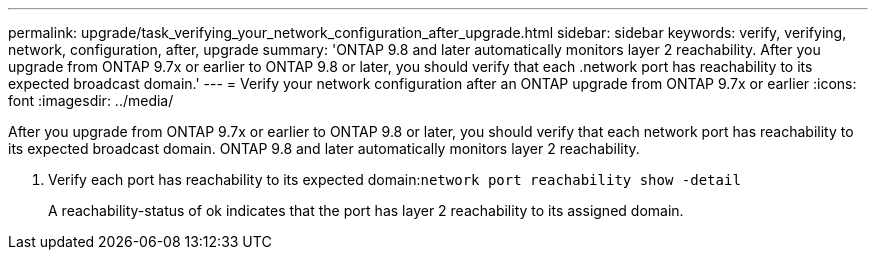 ---
permalink: upgrade/task_verifying_your_network_configuration_after_upgrade.html
sidebar: sidebar
keywords: verify, verifying, network, configuration, after, upgrade
summary: 'ONTAP 9.8 and later automatically monitors layer 2 reachability. After you upgrade from ONTAP 9.7x or earlier to ONTAP 9.8 or later, you should verify that each .network port has reachability to its expected broadcast domain.'
---
= Verify your network configuration after an ONTAP upgrade from ONTAP 9.7x or earlier
:icons: font
:imagesdir: ../media/

[.lead]
After you upgrade from ONTAP 9.7x or earlier to ONTAP 9.8 or later, you should verify that each network port has reachability to its expected broadcast domain.  ONTAP 9.8 and later automatically monitors layer 2 reachability. 

. Verify each port has reachability to its expected domain:``network port reachability show -detail``
+
A reachability-status of ok indicates that the port has layer 2 reachability to its assigned domain.
